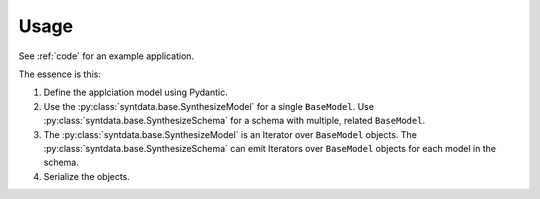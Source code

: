 #####
Usage
#####

See :ref:`code` for an example application.

The essence is this:

1.  Define the applciation model using Pydantic.

2.  Use the :py:class:`syntdata.base.SynthesizeModel` for a single ``BaseModel``.
    Use :py:class:`syntdata.base.SynthesizeSchema` for a schema with multiple, related ``BaseModel``.

3.  The :py:class:`syntdata.base.SynthesizeModel` is an Iterator over ``BaseModel`` objects.
    The :py:class:`syntdata.base.SynthesizeSchema` can emit Iterators over ``BaseModel`` objects for each model in the schema.

4.  Serialize the objects.
